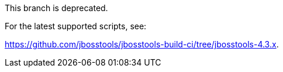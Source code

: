 This branch is deprecated. 

For the latest supported scripts, see:

https://github.com/jbosstools/jbosstools-build-ci/tree/jbosstools-4.3.x.